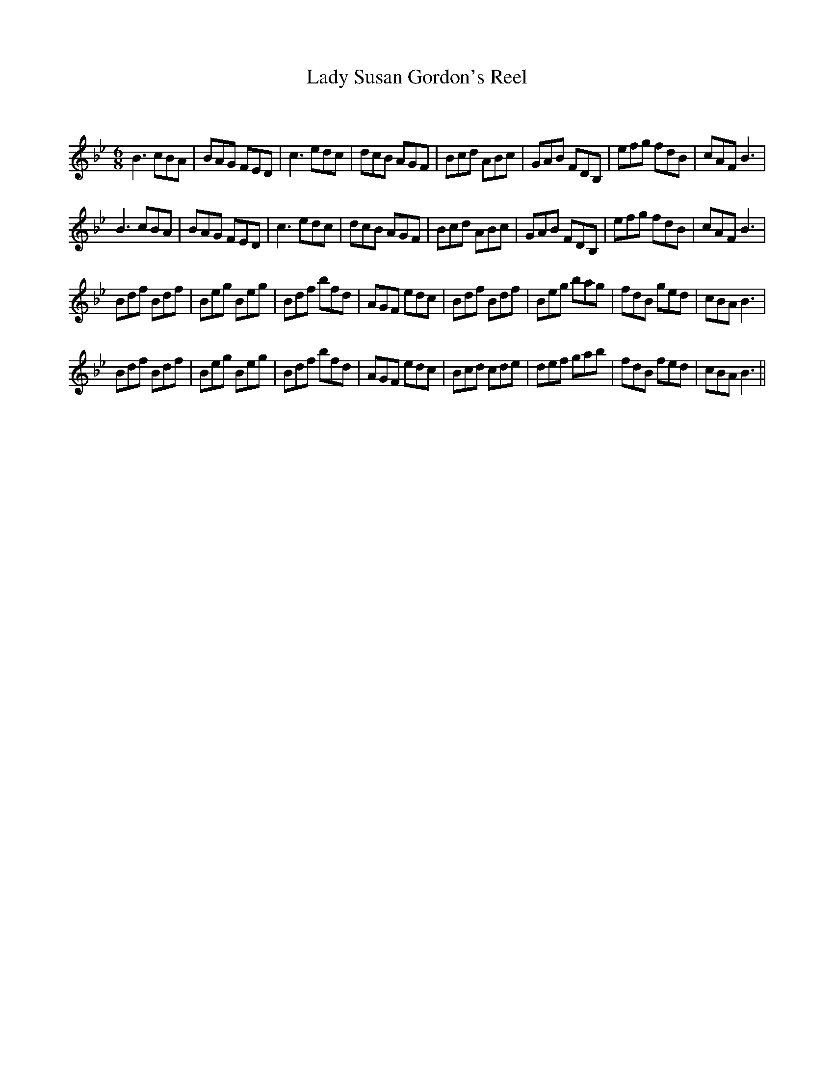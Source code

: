 X:1
T: Lady Susan Gordon's Reel
C:
R:Jig
Q:180
K:Bb
M:6/8
L:1/16
B6 c2B2A2|B2A2G2 F2E2D2|c6 e2d2c2|d2c2B2 A2G2F2|B2c2d2 A2B2c2|G2A2B2 F2D2B,2|e2f2g2 f2d2B2|c2A2F2 B6|
B6 c2B2A2|B2A2G2 F2E2D2|c6 e2d2c2|d2c2B2 A2G2F2|B2c2d2 A2B2c2|G2A2B2 F2D2B,2|e2f2g2 f2d2B2|c2A2F2 B6|
B2d2f2 B2d2f2|B2e2g2 B2e2g2|B2d2f2 b2f2d2|A2G2F2 e2d2c2|B2d2f2 B2d2f2|B2e2g2 b2a2g2|f2d2B2 g2e2d2|c2B2A2 B6|
B2d2f2 B2d2f2|B2e2g2 B2e2g2|B2d2f2 b2f2d2|A2G2F2 e2d2c2|B2c2d2 c2d2e2|d2e2f2 g2a2b2|f2d2B2 f2e2d2|c2B2A2 B6||
